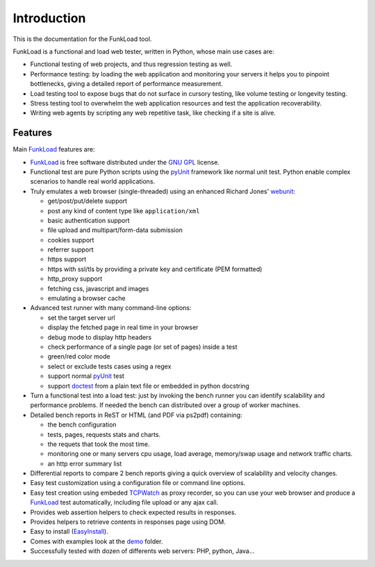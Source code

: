 Introduction
==============

This is the documentation for the FunkLoad tool. 

FunkLoad is a functional and load web tester, written in Python, whose
main use cases are:

* Functional testing of web projects, and thus regression testing as well.

* Performance testing: by loading the web application and monitoring
  your servers it helps you to pinpoint bottlenecks, giving a detailed
  report of performance measurement.

* Load testing tool to expose bugs that do not surface in cursory testing,
  like volume testing or longevity testing.

* Stress testing tool to overwhelm the web application resources and test
  the application recoverability.

* Writing web agents by scripting any web repetitive task, like checking if
  a site is alive.

Features
---------

Main FunkLoad_ features are:

* FunkLoad_ is free software distributed under the `GNU GPL`_ license.

* Functional test are pure Python scripts using the pyUnit_ framework like
  normal unit test. Python enable complex scenarios to handle real world
  applications.

* Truly emulates a web browser (single-threaded) using an enhanced Richard
  Jones' webunit_:

  - get/post/put/delete support
  - post any kind of content type like ``application/xml``
  - basic authentication support
  - file upload and multipart/form-data submission
  - cookies support
  - referrer support
  - https support
  - https with ssl/tls by providing a private key and certificate (PEM
    formatted)
  - http_proxy support
  - fetching css, javascript and images
  - emulating a browser cache

* Advanced test runner with many command-line options:

  - set the target server url
  - display the fetched page in real time in your browser
  - debug mode to display http headers
  - check performance of a single page (or set of pages) inside a test
  - green/red color mode
  - select or exclude tests cases using a regex
  - support normal pyUnit_ test
  - support doctest_ from a plain text file or embedded in python docstring

* Turn a functional test into a load test: just by invoking the bench
  runner you can identify scalability and performance problems. If
  needed the bench can distributed over a group of worker machines.

* Detailed bench reports in ReST or HTML (and PDF via ps2pdf)
  containing:

  - the bench configuration
  - tests, pages, requests stats and charts.
  - the requets that took the most time.
  - monitoring one or many servers cpu usage, load average, memory/swap
    usage and network traffic charts.
  - an http error summary list

* Differential reports to compare 2 bench reports giving a quick overview of
  scalability and velocity changes.

* Easy test customization using a configuration file or command line options.

* Easy test creation using embeded TCPWatch_ as proxy recorder, so you can
  use your web browser and produce a FunkLoad_ test automatically, including
  file upload or any ajax call.

* Provides web assertion helpers to check expected results in responses.

* Provides helpers to retrieve contents in responses page using DOM.

* Easy to install (EasyInstall_).

* Comes with examples look at the demo_ folder.

* Successfully tested with dozen of differents web servers: PHP,
  python, Java...


.. _FunkLoad: http://funkload.nuxeo.org/
.. _TCPWatch: http://hathawaymix.org/Software/TCPWatch/
.. _webunit: http://mechanicalcat.net/tech/webunit/
.. _pyUnit: http://pyunit.sourceforge.net/
.. _INSTALL: INSTALL.html
.. _CHANGES: CHANGES.html
.. _TODO: TODO.txt
.. _contributors: http://svn.nuxeo.org/trac/pub/browser/funkload/trunk/THANKS
.. _API: api/index.html
.. _Slides: http://blogs.nuxeo.com/sections/blogs/fermigier/2005_11_17_slides-introducing
.. _epydoc: http://epydoc.sourceforge.net/
.. _Zope: http://www.zope.org/
.. _Cmf: http://www.zope.org/Products/CMF/
.. _Nuxeo: http://www.nuxeo.com/
.. _CPS: http://www.cps-project.org/
.. _`python cheese shop`: http://www.python.org/pypi/funkload/
.. _EasyInstall: http://peak.telecommunity.com/DevCenter/EasyInstall
.. _demo: http://svn.nuxeo.org/trac/pub/browser/funkload/trunk/src/funkload/demo/
.. _report: http://funkload.nuxeo.org/report-example/
.. _`GNU GPL`: http://www.gnu.org/licenses/licenses.html
.. _`svn sources`: http://svn.nuxeo.org/pub/funkload/trunk/#egg=funkload-dev
.. _trac: http://svn.nuxeo.org/trac/pub/report/12
.. _doctest: http://docs.python.org/lib/module-doctest.html


.. Local Variables:
.. mode: rst
.. End:
.. vim: set filetype=rst:

